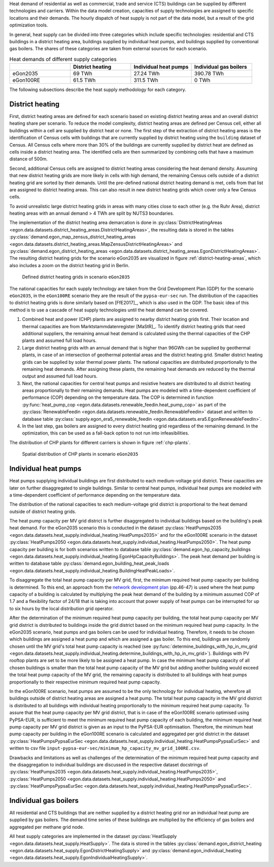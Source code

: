 Heat demand of residential as well as commercial, trade and service (CTS) buildings can be supplied by different technologies and carriers. Within the data model creation, capacities of supply technologies are assigned to specific locations and their demands. The hourly dispatch of heat supply is not part of the data model, but a result of the grid optimization tools.

In general, heat supply can be divided into three categories which include specific technologies: residential and CTS buildings in a district heating area, buildings supplied by individual heat pumps, and buildings supplied by conventional gas boilers. The shares of these categories are taken from external sources for each scenario.

.. list-table:: Heat demands of different supply categories
   :widths: 20 20 20 20
   :header-rows: 1

   * -
     - District heating
     - Individual heat pumps
     - Individual gas boilers

   * - eGon2035
     - 69 TWh
     - 27.24 TWh
     - 390.78 TWh

   * - eGon100RE
     - 61.5 TWh
     - 311.5 TWh
     - 0 TWh

The following subsections describe the heat supply methodology for each category.

.. _district-heating:

District heating
+++++++++++++++++

First, district heating areas are defined for each scenario based on existing district heating areas and an overall district heating share per scenario. To reduce the model complexity, district heating areas are defined per Census cell, either all buildings within a cell are supplied by district heat or none. The first step of the extraction of district heating areas is the identification of Census cells with buildings that are currently supplied by district heating using the ``building`` dataset of Census. All Census cells where more than 30% of the buildings are currently supplied by district heat are defined as cells inside a district heating area.
The identified cells are then summarized by combining cells that have a maximum distance of 500m.

Second, additional Census cells are assigned to district heating areas considering the heat demand density. Assuming that new district heating grids are more likely in cells with high demand, the remaining Census cells outside of a district heating grid are sorted by their demands. Until the pre-defined national district heating demand is met, cells from that list are assigned to district heating areas. This can also result in new district heating grids which cover only a few Census cells.

To avoid unrealistic large district heating grids in areas with many cities close to each other (e.g. the Ruhr Area), district heating areas with an annual demand > 4 TWh are split by NUTS3 boundaries.

The implementation of the district heating area demarcation is done in :py:class:`DistrictHeatingAreas <egon.data.datasets.district_heating_areas.DistrictHeatingAreas>`, the resulting data is stored in the tables :py:class:`demand.egon_map_zensus_district_heating_areas <egon.data.datasets.district_heating_areas.MapZensusDistrictHeatingAreas>` and  :py:class:`demand.egon_district_heating_areas <egon.data.datasets.district_heating_areas.EgonDistrictHeatingAreas>`.
The resulting district heating grids for the scenario eGon2035 are visualized in figure :ref:`district-heating-areas`, which also includes a zoom on the district heating grid in Berlin.

.. figure:: /images/district_heating_areas.png
  :name: district-heating-areas
  :width: 800

  Defined district heating grids in scenario ``eGon2035``

The national capacities for each supply technology are taken from the Grid Development Plan (GDP) for the scenario ``eGon2035``, in the ``eGon100RE`` scenario they are the result of the ``pypsa-eur-sec`` run. The distribution of the capacities to district heating grids is done similarly based on [FfE2017]_, which is also used in the GDP. The basic idea of this method is to use a cascade of heat supply technologies until the heat demand can be covered.

#. Combined heat and power (CHP) plants are assigned to nearby district heating grids first. Their location and thermal capacities are from Marktstammdatenregister [MaStR]_. To identify district heating grids that need additional suppliers, the remaining annual heat demand is calculated using the thermal capacities of the CHP plants and assumed full load hours.

#. Large district heating grids with an annual demand that is higher than 96GWh can be supplied by geothermal plants, in case of an intersection of geothermal potential areas and the district heating grid.  Smaller district heating grids can be supplied by solar thermal power plants. The national capacities are distributed proportionally to the remaining heat demands. After assigning these plants, the remaining heat demands are reduced by the thermal output and assumed full load hours.

#. Next, the national capacities for central heat pumps and resistive heaters are
   distributed to all district heating areas proportionally to their remaining demands.
   Heat pumps are modeled with a time-dependent coefficient of performance (COP) depending on the temperature data.
   The COP is determined in function
   :py:func:`heat_pump_cop <egon.data.datasets.renewable_feedin.heat_pump_cop>`
   as part of the
   :py:class:`RenewableFeedin <egon.data.datasets.renewable_feedin.RenewableFeedin>`
   dataset and written to database table
   :py:class:`supply.egon_era5_renewable_feedin <egon.data.datasets.era5.EgonRenewableFeedIn>`.

#. In the last step, gas boilers are assigned to every district heating grid regardless of the remaining demand. In the optimization, this can be used as a fall-back option to not run into infeasibilities.

The distribution of CHP plants for different carriers is shown in figure :ref:`chp-plants`.

.. figure:: /images/combined_heat_and_power_plants.png
  :name: chp-plants
  :width: 400

  Spatial distribution of CHP plants in scenario ``eGon2035``

.. _dec-heat-pumps-ref:

Individual heat pumps
+++++++++++++++++++++++++

Heat pumps supplying individual buildings are first distributed to each medium-voltage grid district.
These capacities are later on further disaggregated to single buildings. Similar to central heat pumps,
individual heat pumps are modeled with a time-dependent coefficient of performance
depending on the temperature data.

The distribution of the national capacities to each medium-voltage grid district is
proportional to the heat demand outside of district heating grids.

The heat pump capacity per MV grid district is further disaggregated to individual
buildings based on the building's peak heat demand.
For the eGon2035 scenario this is conducted in the dataset
:py:class:`HeatPumps2035 <egon.data.datasets.heat_supply.individual_heating.HeatPumps2035>`
and for the eGon100RE scenario in the dataset
:py:class:`HeatPumps2050 <egon.data.datasets.heat_supply.individual_heating.HeatPumps2050>`.
The heat pump capacity per building is for both scenarios written to database table
:py:class:`demand.egon_hp_capacity_buildings
<egon.data.datasets.heat_supply.individual_heating.EgonHpCapacityBuildings>`.
The peak heat demand per building is written to database table
:py:class:`demand.egon_building_heat_peak_loads
<egon.data.datasets.heat_supply.individual_heating.BuildingHeatPeakLoads>`.

To disaggregate the total heat pump capacity per MV grid, first, the minimum required
heat pump capacity per building is determined. To this end, an approach from the
`network development plan <https://www.netzentwicklungsplan.de/sites/default/files/paragraphs-files/Szenariorahmenentwurf_NEP2035_2021_1.pdf>`_
(pp.46-47) is used where the heat pump capacity of a building is calculated by multiplying the peak heat
demand of the building by a minimum assumed COP of 1.7 and a flexibility factor of
24/18 that is taking into account that power supply of heat pumps can be interrupted for up
to six hours by the local distribution grid operator.

After the determination of the minimum required heat pump capacity per building, the
total heat pump capacity per MV grid district is distributed to buildings inside the
grid district based on the minimum required heat pump capacity.
In the eGon2035 scenario, heat pumps and gas boilers can be
used for individual heating. Therefore, it needs to be chosen which buildings
are assigned a heat pump and which are assigned a gas boiler. To this end,
buildings are randomly chosen until the MV grid's total
heat pump capacity is reached (see
:py:func:`determine_buildings_with_hp_in_mv_grid
<egon.data.datasets.heat_supply.individual_heating.determine_buildings_with_hp_in_mv_grid>`).
Buildings with PV rooftop plants are set to be more likely to be assigned a heat pump. In case
the minimum heat pump capacity of all chosen buildings is smaller than the total
heat pump capacity of the MV grid but adding another building would exceed the total
heat pump capacity of the MV grid, the remaining capacity is distributed to all
buildings with heat pumps proportionally to their respective minimum required
heat pump capacity.

In the eGon100RE scenario, heat pumps are assumed to be the only technology for
individual heating, wherefore all buildings outside of district heating areas are
assigned a heat pump. The total heat pump capacity in the MV grid district is distributed
to all buildings with individual heating proportionally to the minimum required heat pump
capacity.
To assure that the heat pump capacity per MV grid district, that is in case
of the eGon100RE scenario optimised using PyPSA-EUR, is sufficient to meet the
minimum required heat pump capacity of each building, the minimum required heat pump capacity per
MV grid district is given as an input to the PyPSA-EUR optimisation.
Therefore, the minimum heat pump capacity per
building in the eGon100RE scenario is calculated and aggregated per grid district in the dataset
:py:class:`HeatPumpsPypsaEurSec <egon.data.datasets.heat_supply.individual_heating.HeatPumpsPypsaEurSec>`
and written to csv file ``input-pypsa-eur-sec/minimum_hp_capacity_mv_grid_100RE.csv``.

Drawbacks and limitations as well as challenges of the determination of the minimum
required heat pump capacity and the disaggregation to individual buildings
are discussed in the respective dataset docstrings of
:py:class:`HeatPumps2035 <egon.data.datasets.heat_supply.individual_heating.HeatPumps2035>`,
:py:class:`HeatPumps2050 <egon.data.datasets.heat_supply.individual_heating.HeatPumps2050>` and
:py:class:`HeatPumpsPypsaEurSec <egon.data.datasets.heat_supply.individual_heating.HeatPumpsPypsaEurSec>`.





Individual gas boilers
+++++++++++++++++++++++

All residential and CTS buildings that are neither supplied by a district heating grid nor an individual heat pump are supplied by gas boilers. The demand time series of these buildings are multiplied by the efficiency of gas boilers and aggregated per methane grid node.

All heat supply categories are implemented in the dataset :py:class:`HeatSupply <egon.data.datasets.heat_supply.HeatSupply>`. The data is stored in the tables :py:class:`demand.egon_district_heating <egon.data.datasets.heat_supply.EgonDistrictHeatingSupply>` and  :py:class:`demand.egon_individual_heating <egon.data.datasets.heat_supply.EgonIndividualHeatingSupply>`.
